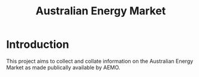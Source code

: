 #+TITLE: Australian Energy Market

* Introduction
This project aims to collect and collate information on the Australian Energy
Market as made publically available by AEMO.


